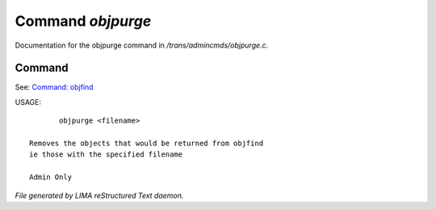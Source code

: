 *******************
Command *objpurge*
*******************

Documentation for the objpurge command in */trans/admincmds/objpurge.c*.

Command
=======

See: `Command: objfind <objfind.html>`_ 

USAGE::

	objpurge <filename>

 Removes the objects that would be returned from objfind
 ie those with the specified filename

 Admin Only



*File generated by LIMA reStructured Text daemon.*
